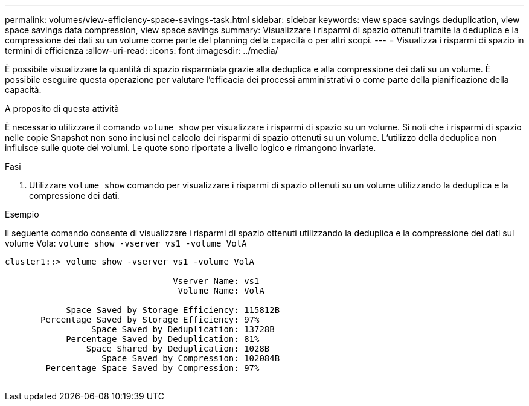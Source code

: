 ---
permalink: volumes/view-efficiency-space-savings-task.html 
sidebar: sidebar 
keywords: view space savings deduplication, view space savings data compression, view space savings 
summary: Visualizzare i risparmi di spazio ottenuti tramite la deduplica e la compressione dei dati su un volume come parte del planning della capacità o per altri scopi. 
---
= Visualizza i risparmi di spazio in termini di efficienza
:allow-uri-read: 
:icons: font
:imagesdir: ../media/


[role="lead"]
È possibile visualizzare la quantità di spazio risparmiata grazie alla deduplica e alla compressione dei dati su un volume. È possibile eseguire questa operazione per valutare l'efficacia dei processi amministrativi o come parte della pianificazione della capacità.

.A proposito di questa attività
È necessario utilizzare il comando `volume show` per visualizzare i risparmi di spazio su un volume. Si noti che i risparmi di spazio nelle copie Snapshot non sono inclusi nel calcolo dei risparmi di spazio ottenuti su un volume. L'utilizzo della deduplica non influisce sulle quote dei volumi. Le quote sono riportate a livello logico e rimangono invariate.

.Fasi
. Utilizzare `volume show` comando per visualizzare i risparmi di spazio ottenuti su un volume utilizzando la deduplica e la compressione dei dati.


.Esempio
Il seguente comando consente di visualizzare i risparmi di spazio ottenuti utilizzando la deduplica e la compressione dei dati sul volume Vola: `volume show -vserver vs1 -volume VolA`

[listing]
----
cluster1::> volume show -vserver vs1 -volume VolA

                                 Vserver Name: vs1
                                  Volume Name: VolA
																											...
            Space Saved by Storage Efficiency: 115812B
       Percentage Saved by Storage Efficiency: 97%
                 Space Saved by Deduplication: 13728B
            Percentage Saved by Deduplication: 81%
                Space Shared by Deduplication: 1028B
                   Space Saved by Compression: 102084B
        Percentage Space Saved by Compression: 97%
																											...
----